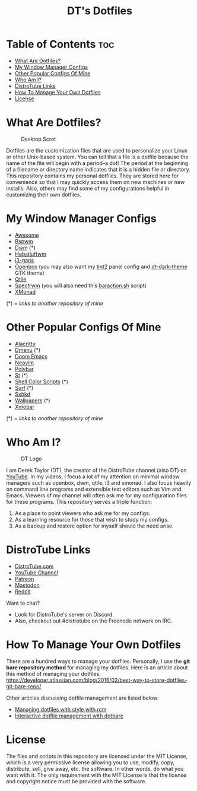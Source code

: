 #+TITLE: DT's Dotfiles

* Table of Contents :toc:
- [[#what-are-dotfiles][What Are Dotfiles?]]
- [[#my-window-manager-configs][My Window Manager Configs]]
- [[#other-popular-configs-of-mine][Other Popular Configs Of Mine]]
- [[#who-am-i][Who Am I?]]
- [[#distrotube-links][DistroTube Links]]
- [[#how-to-manage-your-own-dotfiles][How To Manage Your Own Dotfiles]]
- [[#license][License]]

* What Are Dotfiles?
#+CAPTION: Desktop Scrot
#+ATTR_HTML: :alt Desktop Scrot :title Desktop Scrot :align left
[[https://gitlab.com/dwt1/dotfiles/-/raw/master/.screenshots/dotfiles09-thumb.png]]

Dotfiles are the customization files that are used to personalize your Linux or other Unix-based system.  You can tell that a file is a dotfile because the name of the file will begin with a period--a dot!  The period at the beginning of a filename or directory name indicates that it is a hidden file or directory.  This repository contains my personal dotfiles.  They are stored here for convenience so that I may quickly access them on new machines or new installs.  Also, others may find some of my configurations helpful in customizing their own dotfiles.

* My Window Manager Configs
- [[https://gitlab.com/dwt1/dotfiles/-/tree/master/.config/awesome][Awesome]]
- [[https://gitlab.com/dwt1/dotfiles/-/tree/master/.config/bspwm][Bspwm]]
- [[https://gitlab.com/dwt1/dwm-distrotube][Dwm]] (*)
- [[https://gitlab.com/dwt1/dotfiles/-/tree/master/.config/herbstluftwm][Hebstluftwm]]
- [[https://gitlab.com/dwt1/dotfiles/-/tree/master/.i3][i3-gaps]]
- [[https://gitlab.com/dwt1/dotfiles/-/tree/master/.config/openbox][Openbox]] (you may also want my [[https://gitlab.com/dwt1/dotfiles/-/tree/master/.config/tint2][tint2]] panel config and [[https://gitlab.com/dwt1/dt-dark-theme][dt-dark-theme]] GTK theme)
- [[https://gitlab.com/dwt1/dotfiles/-/tree/master/.config/qtile][Qtile]]
- [[https://gitlab.com/dwt1/dotfiles/-/blob/master/.spectrwm.conf][Spectrwm]] (you will also need this [[https://gitlab.com/dwt1/dotfiles/-/blob/master/baraction.sh][baraction.sh]] script)
- [[https://gitlab.com/dwt1/dotfiles/-/tree/master/.xmonad][XMonad]]

(*) = /links to another repository of mine/

* Other Popular Configs Of Mine
- [[https://gitlab.com/dwt1/dotfiles/-/tree/master/.config/alacritty][Alacritty]]
- [[https://gitlab.com/dwt1/dmenu-distrotube][Dmenu]] (*)
- [[https://gitlab.com/dwt1/dotfiles/-/tree/master/.doom.d][Doom Emacs]]
- [[https://gitlab.com/dwt1/dotfiles/-/tree/master/.config/nvim][Neovim]]
- [[https://gitlab.com/dwt1/dotfiles/-/tree/master/.config/polybar][Polybar]]
- [[https://gitlab.com/dwt1/st-distrotube][St]] (*)
- [[https://gitlab.com/dwt1/shell-color-scripts][Shell Color Scripts]] (*)
- [[https://gitlab.com/dwt1/surf-distrotube][Surf]] (*)
- [[https://gitlab.com/dwt1/dotfiles/-/tree/master/.config/sxhkd][Sxhkd]]
- [[https://gitlab.com/dwt1/wallpapers][Wallpapers]] (*)
- [[https://gitlab.com/dwt1/dotfiles/-/tree/master/.config/xmobar][Xmobar]]

(*) = /links to another repository of mine/

* Who Am I?
#+CAPTION: DT Logo
#+ATTR_HTML: :alt DT Logo :title DT Logo :align left
[[https://gitlab.com/dwt1/dotfiles/-/raw/master/.screenshots/dotfiles02.png]]

I am Derek Taylor (DT), the creator of the DistroTube channel (also DT) on [[https://www.youtube.com/c/DistroTube][YouTube]]. In my videos, I focus a lot of my attention on minimal window managers such as openbox, dwm, qtile, i3 and xmonad. I also focus heavily on command line programs and extensible text editors such as Vim and Emacs. Viewers of my channel will often ask me for my configuration files for these programs. This repository serves a triple function:
1) As a place to point viewers who ask me for my configs.
2) As a learning resource for those that wish to study my configs.
3) As a backup and restore option for myself should the need arise.

* DistroTube Links
- [[https://www.distrotube.com/][DistroTube.com]]
- [[https://www.youtube.com/DistroTube][YouTube Channel]]
- [[https://www.patreon.com/distrotube][Patreon]]
- [[https://mastodon.technology/@distrotube][Mastodon]]
- [[https://www.reddit.com/r/distrotube/][Reddit]]

Want to chat?
- Look for DistroTube's server on Discord.
- Also, checkout out #distrotube on the Freenode network on IRC.

* How To Manage Your Own Dotfiles
There are a hundred ways to manage your dotfiles. Personally, I use the *git bare repository method* for managing my dotfiles. Here is an article about this method of managing your dotfiles: [[https://developer.atlassian.com/blog/2016/02/best-way-to-store-dotfiles-git-bare-repo/][https://developer.atlassian.com/blog/2016/02/best-way-to-store-dotfiles-git-bare-repo/]]

Other articles discussing dotfile management are listed below:
- [[https://www.distrotube.com/blog/rcm-guide/][Managing dotfiles with style with rcm]]
- [[https://www.distrotube.com/blog/interactive-dotfiles-management-with-dotbare/][Interactive dotfile management with dotbare]]

* License
The files and scripts in this repository are licensed under the MIT License, which is a very permissive license allowing you to use, modify, copy, distribute, sell, give away, etc. the software. In other words, do what you want with it. The only requirement with the MIT License is that the license and copyright notice must be provided with the software.
